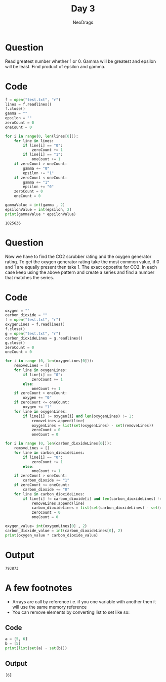 #+TITLE: Day 3
#+AUTHOR: NeoDrags

* Question
  Read greatest number whether 1 or 0. Gamma will be greatest and epsilon will be least. Find product of epsilon and gamma.
  
* Code
  #+BEGIN_SRC python :tangle day3_part1.py :results output :exports both
    f = open("test.txt", "r")
    lines = f.readlines()
    f.close()
    gamma = ""
    epsilon = ""
    zeroCount = 0
    oneCount = 0

    for i in range(0, len(lines[0])):
        for line in lines:
            if line[i] == "0":
                zeroCount += 1
            if line[i] == "1":
                oneCount += 1
        if zeroCount > oneCount:
            gamma += "0"
            epsilon += "1"
        if zeroCount < oneCount:
            gamma += "1"
            epsilon += "0"
        zeroCount = 0
        oneCount = 0

    gammaValue = int(gamma , 2)
    epsilonValue = int(epsilon, 2)
    print(gammaValue * epsilonValue)
  #+END_SRC

 #+RESULTS:
 : 1025636

* Question
Now we have to find the CO2 scrubber rating and the oxygen generator rating. To get the oxygen generator rating take the most common
value, if 0 and 1 are equally present then take 1. The exact oppostite for CO2. In each case keep using the above pattern and create
a series and find a number that matches the series.

* Code
#+BEGIN_SRC python :tangle day3_part2.py :exports both :results output
  oxygen = ""
  carbon_dioxide = ""
  f = open("test.txt", "r")
  oxygenLines = f.readlines()
  f.close()
  g = open("test.txt", "r")
  carbon_dioxideLines = g.readlines()
  g.close()
  zeroCount = 0
  oneCount = 0

  for i in range (0, len(oxygenLines[0])):
      removeLines = []
      for line in oxygenLines:
          if line[i] == "0":
              zeroCount += 1
          else:
              oneCount += 1
      if zeroCount > oneCount:
          oxygen += "0"
      if zeroCount <= oneCount:
          oxygen += "1"
      for line in oxygenLines:
          if line[i] != oxygen[i] and len(oxygenLines) != 1:
              removeLines.append(line)
              oxygenLines = list(set(oxygenLines) - set(removeLines))
              zeroCount = 0
              oneCount = 0

  for i in range (0, len(carbon_dioxideLines[0])):
      removeLines = []
      for line in carbon_dioxideLines:
          if line[i] == "0":
              zeroCount += 1
          else:
              oneCount += 1
      if zeroCount > oneCount:
          carbon_dioxide += "1"
      if zeroCount <= oneCount:
          carbon_dioxide += "0"
      for line in carbon_dioxideLines:
          if line[i] != carbon_dioxide[i] and len(carbon_dioxideLines) != 1:
              removeLines.append(line)
              carbon_dioxideLines = list(set(carbon_dioxideLines) - set(removeLines))
              zeroCount = 0
              oneCount = 0

  oxygen_value= int(oxygenLines[0] , 2)
  carbon_dioxide_value = int(carbon_dioxideLines[0], 2)
  print(oxygen_value * carbon_dioxide_value)
#+END_SRC

* Output
#+RESULTS:
: 793873

* A few footnotes
+ Arrays are call by reference i.e. if you one variable with another then it will use the same memory reference
+ You can remove elements by converting list to set like so:
** Code
  #+BEGIN_SRC python :results output
    a = [5, 6]
    b = [5]
    print(list(set(a) - set(b)))
  #+END_SRC
** Output
  #+RESULTS:
  : [6]
